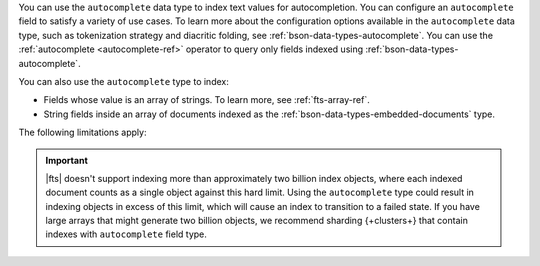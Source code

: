 You can use the ``autocomplete`` data type to index text values for 
autocompletion. You can configure an ``autocomplete`` field to satisfy 
a variety of use cases. To learn more about the configuration options 
available in the ``autocomplete`` data type, such as tokenization 
strategy and diacritic folding, see 
:ref:`bson-data-types-autocomplete`. You can use the :ref:`autocomplete 
<autocomplete-ref>` operator to query only fields indexed using 
:ref:`bson-data-types-autocomplete`.

You can also use the ``autocomplete`` type to index:

- Fields whose value is an array of strings. To learn more, see 
  :ref:`fts-array-ref`.

- String fields inside an array of documents indexed as the
  :ref:`bson-data-types-embedded-documents` type.

The following limitations apply:

.. important::

   |fts| doesn't support indexing more than approximately two billion 
   index objects, where each indexed document counts as a single 
   object against this hard limit. Using the ``autocomplete`` type 
   could result in indexing objects in excess of this limit, which will 
   cause an index to transition to a failed state. If you have large 
   arrays that might generate two billion objects, we recommend 
   sharding {+clusters+} that contain indexes with ``autocomplete`` 
   field type.
